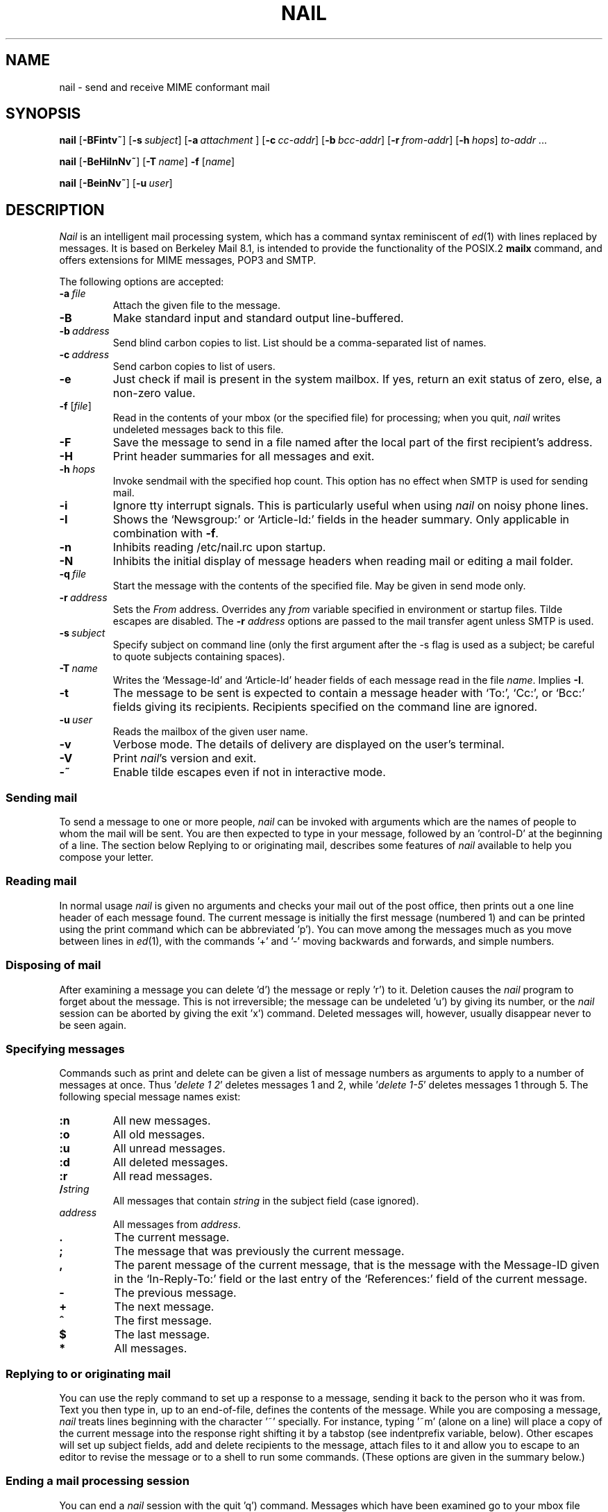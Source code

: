 .\" Copyright (c) 1980, 1990, 1993
.\"     The Regents of the University of California.  All rights reserved.
.\" Copyright (c) 2000
.\"     Gunnar Ritter.  All rights reserved.
.\"
.\" Redistribution and use in source and binary forms, with or without
.\" modification, are permitted provided that the following conditions
.\" are met:
.\" 1. Redistributions of source code must retain the above copyright
.\"    notice, this list of conditions and the following disclaimer.
.\" 2. Redistributions in binary form must reproduce the above copyright
.\"    notice, this list of conditions and the following disclaimer in the
.\"    documentation and/or other materials provided with the distribution.
.\" 3. All advertising materials mentioning features or use of this software
.\"    must display the following acknowledgement:
.\"     This product includes software developed by the University of
.\"     California, Berkeley and its contributors.
.\"     This product includes software developed by Gunnar Ritter
.\"     and his contributors.
.\" 4. Neither the name of the University nor the names of its contributors
.\"    may be used to endorse or promote products derived from this software
.\"    without specific prior written permission.
.\"
.\" THIS SOFTWARE IS PROVIDED BY THE REGENTS AND CONTRIBUTORS '\fIAS IS\fR' AND
.\" ANY EXPRESS OR IMPLIED WARRANTIES, INCLUDING, BUT NOT LIMITED TO, THE
.\" IMPLIED WARRANTIES OF MERCHANTABILITY AND FITNESS FOR A PARTICULAR PURPOSE
.\" ARE DISCLAIMED.  IN NO EVENT SHALL THE REGENTS OR CONTRIBUTORS BE LIABLE
.\" FOR ANY DIRECT, INDIRECT, INCIDENTAL, SPECIAL, EXEMPLARY, OR CONSEQUENTIAL
.\" DAMAGES (INCLUDING, BUT NOT LIMITED TO, PROCUREMENT OF SUBSTITUTE GOODS
.\" OR SERVICES; LOSS OF USE, DATA, OR PROFITS; OR BUSINESS INTERRUPTION)
.\" HOWEVER CAUSED AND ON ANY THEORY OF LIABILITY, WHETHER IN CONTRACT, STRICT
.\" LIABILITY, OR TORT (INCLUDING NEGLIGENCE OR OTHERWISE) ARISING IN ANY WAY
.\" OUT OF THE USE OF THIS SOFTWARE, EVEN IF ADVISED OF THE POSSIBILITY OF
.\" SUCH DAMAGE.
.\"
.\"     Sccsid: @(#)nail.1	2.50 (gritter) 12/24/02
.\"
.TH NAIL 1 "12/24/02" "nail 10.4" "User Commands"
.SH NAME
nail \- send and receive MIME conformant mail
.SH SYNOPSIS
.ad l
\fBnail\fR [\fB\-BFintv~\fR]
[\fB\-s\fI\ subject\fR] [\fB\-a\fI\ attachment\fR ]
[\fB\-c\fI\ cc-addr\fR] [\fB\-b\fI\ bcc-addr\fR] [\fB\-r\fI\ from-addr\fR]
[\fB\-h\fI\ hops\fR] \fIto-addr\fR ...
.sp
\fBnail\fR [\fB\-BeHiInNv~\fR] [\fB\-T\fI\ name\fR] \fB\-f\fR [\fIname\fR]
.sp
\fBnail\fR [\fB\-BeinNv~\fR] [\fB\-u\fI\ user\fR]
.br
.ad b
.SH DESCRIPTION
\fINail\fR is an intelligent mail processing system, which has
a command syntax reminiscent of
.IR ed (1)
with lines replaced by messages.
It is based on Berkeley Mail 8.1,
is intended to provide the functionality of the POSIX.2
.B mailx
command,
and offers extensions
for MIME messages, POP3 and SMTP.
.PP
The following options are accepted:
.TP
.BI \-a \ file
Attach the given file to the message.
.TP
.B \-B
Make standard input and standard output line-buffered.
.TP
.BI \-b \ address
Send blind carbon copies to list.
List should be a comma-separated
list of names.
.TP
.BI \-c \ address
Send carbon copies to list of users.
.TP
.B \-e
Just check if mail is present in the system mailbox.
If yes, return an exit status of zero,
else, a non-zero value.
.TP
\fB\-f\fR [\fIfile\fR]
Read in the contents of your mbox
(or the specified file)
for processing;
when you quit, \fInail\fR writes
undeleted messages back
to this file.
.TP
.B \-F
Save the message to send
in a file named after the local part
of the first recipient's address.
.TP
.B \-H
Print header summaries for all messages and exit.
.TP
\fB\-h\fI hops\fR
Invoke sendmail with the specified hop count.
This option has no effect when SMTP is used for sending mail.
.TP
.B \-i
Ignore tty interrupt signals.
This is
particularly useful when using
\fInail\fR on noisy phone lines.
.TP
.B \-I
Shows the `Newsgroup:' or `Article-Id:' fields
in the header summary.
Only applicable in combination with
.BR \-f .
.TP
.B \-n
Inhibits reading /etc/nail.rc upon startup.
.TP
.B \-N
Inhibits the initial display of message headers when reading mail
or editing a mail folder.
.TP
.BI \-q \ file
Start the message with the contents of the specified file.
May be given in send mode only.
.TP
.BI \-r \ address
Sets the
.I From
address. Overrides any
.I from
variable specified in environment or startup files.
Tilde escapes are disabled.
The \fB\-r\fI address\fR options are passed to the mail transfer agent
unless SMTP is used.
.TP
.BI \-s \ subject
Specify subject on command line (only the first argument after the
\-s flag is used as a subject; be careful to quote subjects
containing spaces).
.TP
.BI \-T \ name
Writes the `Message-Id' and `Article-Id' header fields
of each message read in the file
.IR name .
Implies
.BR \-I .
.TP
.B \-t
The message to be sent is expected to contain a message header
with `To:', `Cc:', or `Bcc:' fields giving its recipients.
Recipients specified on the command line are ignored.
.TP
.BI \-u \ user
Reads the mailbox of the given user name.
.TP
.B \-v
Verbose mode.
The details of
delivery are displayed on the user's terminal.
.TP
.B \-V
Print \fInail\fR's version and exit.
.TP
.B \-~
Enable tilde escapes even if not in interactive mode.
.SS "Sending mail"
To send a message to one or more people,
\fInail\fR can be invoked with arguments
which are the names of people
to whom the mail will be sent.
You are then expected to type in your message,
followed by an 'control-D' at the beginning of a line.
The section below Replying to
or originating mail,
describes some features of \fInail\fR
available to help you compose your letter.
.SS "Reading mail"
In normal usage \fInail\fR is given no arguments
and checks your mail out of the post office,
then prints out a one line header
of each message found.
The current message is initially
the first message (numbered 1)
and can be printed using the print command
which can be abbreviated 'p').
You can move among the messages
much as you move between lines in
.IR ed (1),
with the commands '+' and '\-' moving backwards and forwards,
and simple numbers.
.SS "Disposing of mail"
After examining a message
you can delete 'd') the message
or reply 'r') to it.
Deletion causes the \fInail\fR program
to forget about the message.
This is not irreversible;
the message can be undeleted 'u')
by giving its number,
or the \fInail\fR session can be aborted
by giving the exit 'x') command.
Deleted messages will, however,
usually disappear never to be seen again.
.SS "Specifying messages"
Commands such as print and delete
can be given a list of message numbers
as arguments to apply to a number of messages at once.
Thus '\fIdelete 1 2\fR' deletes messages 1 and 2,
while '\fIdelete 1-5\fR' deletes messages 1 through 5.
The following special message names exist:
.TP
.B :n
All new messages.
.TP
.B :o
All old messages.
.TP
.B :u
All unread messages.
.TP
.B :d
All deleted messages.
.TP
.B :r
All read messages.
.TP
.BI / string
All messages that contain
.I string
in the subject field (case ignored).
.TP
.I address
All messages from
.IR address .
.TP
.B .
The current message.
.TP
.B ;
The message that was previously the current message.
.TP
.B ,
The parent message of the current message,
that is the message with the Message-ID
given in the `In-Reply-To:' field
or the last entry of the `References:' field
of the current message.
.TP
.B -
The previous message.
.TP
.B +
The next message.
.TP
.B ^
The first message.
.TP
.B $
The last message.
.TP
.B *
All messages.
.SS "Replying to or originating mail"
You can use the reply command
to set up a response to a message,
sending it back to the person who it was from.
Text you then type in,
up to an end-of-file,
defines the contents of the message.
While you are composing a message,
\fInail\fR treats lines beginning with the character '~' specially.
For instance, typing '~m' (alone on a line)
will place a copy of the current message into the response
right shifting it by a tabstop
(see indentprefix variable, below).
Other escapes will set up subject fields,
add and delete recipients to the message,
attach files to it
and allow you to escape to an editor
to revise the message
or to a shell to run some commands.
(These options are given in the summary below.)
.SS "Ending a mail processing session"
You can end a \fInail\fR session
with the quit 'q') command.
Messages which have been examined
go to your mbox file
unless they have been deleted
in which case they are discarded.
Unexamined messages go back
to the post office.
(See the \-f option above).
.SS "Personal and systemwide distribution lists"
It is also possible to create
a personal distribution lists so that,
for instance, you can send mail
to '\fIcohorts\fR' and have it go
to a group of people.
Such lists can be defined by placing a line like
.nf

        \fBalias\fI cohorts bill ozalp jkf mark kridle@ucbcory\fR

.fi
in the file .mailrc in your home directory.
The current list of such aliases
can be displayed with the alias command in \fInail\fR.
System wide distribution lists can be created
by editing /etc/aliases, see
.IR aliases (5)
and
.IR sendmail (8);
these are kept in a different syntax.
In mail you send,
personal aliases will be expanded
in mail sent to others so that
they will be able to reply to the recipients.
System wide aliases are not expanded when the mail is sent,
but any reply returned to the machine
will have the system wide alias expanded
as all mail goes through sendmail.
.SS "Network mail (Internet / ARPA, UUCP, Berknet)"
See
.IR mailaddr (7)
for a description of network addresses.
\fINail\fR has a number of options
which can be set in the .mailrc file
to alter its behavior;
thus '\fIset askcc\fR' enables the askcc feature.
(These options are summarized below).
.SS "MIME types"
For any outgoing attachment,
\fInail\fR tries to determine the content type.
It does this by reading MIME type files
whose lines have the following syntax:
.nf

        \fItype\fB/\fIsubtype      extension \fR[\fIextension \fR...]\fR

.fi
where type/subtype are strings describing the file contents,
and extension is the part of a filename starting after the last dot.
Any line not immediately beginning with an ASCII alphabetical character is
ignored by \fInail\fR.
If there is a match with the extension of the file to attach,
the given type/subtype pair is used.
Otherwise, or if the filename has no extension,
the content types text/plain or application/octet-stream are used,
the first for text or international text files,
the second for any file that contains formatting characters
other than newlines and horizontal tabulators.
.SS "MIME conformance"
\fINail\fR is intended to be
a MIME-conformant mail user agent,
with the following exception:
No special handling of "multipart/alternative" messages is performed.
All parts with content types of "text" or "message" are shown.
This is done because the user should see as much information as possible.
.SS "Locale"
\fINail\fR uses the LC_CTYPE locale setting
to determine whether a character is printable.
Thus, its value has to match
the character set of the terminal
\fInail\fR runs on.
.SS "Character sets"
If a message contains non-ASCII characters,
the character set being used
must be declared within the header.
Its value can be declared
using the \fIcharset\fR variable.
It is normally assumed
that this is the terminal character set, too.
If the latter differs from the one
that should be used in outgoing mail,
the \fIttycharset\fR variable can be used
for its declaration.
An outgoing message is then converted,
resulting in errors when this process
cannot be done for the entire text;
if the message contains NUL
characters,
it is not converted.
Attachments are never converted.
Any message that is displayed on a terminal
is tried to convert, too,
with characters not in the terminal character set
replaced by question marks.
.SS "Commands"
Each command is typed on a line by itself,
and may take arguments following the command word.
The command need not be typed in its entirety \(en
the first command which matches the typed prefix is used.
For commands which take message lists as arguments,
if no message list is given,
then the next message forward which satisfies
the command's requirements is used.
If there are no messages forward of the current message,
the search proceeds backwards,
and if there are no good messages at all,
\fInail\fR types '\fIapplicable messages\fR' and aborts the command.
If the command begins with a \fI#\fR sign,
the line is ignored.
.TP
.B \-
Print out the preceding message.
If given a numeric argument n,
goes to the n'th previous message and prints it.
.TP
.B ?
Prints a brief summary of commands.
.TP
.B !
Executes the shell (see
.IR sh (1)
and
.IR csh (1))
command which follows.
.TP
.B |
A synonym for the \fIpipe\fR command.
.TP
.B alias
(a) With no arguments,
prints out all currently-defined aliases.
With one argument, prints out that alias.
With more than one argument,
creates a new alias or changes an old one.
.TP
.B alternates
(alt) The alternates command is useful
if you have accounts on several machines.
It can be used to inform \fInail\fR
that the listed addresses are really you.
When you reply to messages,
\fInail\fR will not send a copy of the message
to any of the addresses
listed on the alternates list.
If the alternates command is given
with no argument,
the current set of alternate names is displayed.
.TP
.B cd
Same as chdir.
.TP
.B chdir
(ch) Changes the user's working directory to that specified,
if given.
If no directory is given,
then changes to the user's login directory.
.TP
.B copy
(c) The copy command does the same thing that
.B save
does,
except that it does not mark the messages
it is used on for deletion when you quit.
.TP
.B Copy
(C) Similar to
.BR copy ,
but saves the messages in a file named after the local part
of the sender address of the first message.
.TP
.B delete
(d) Takes a list of messages as argument
and marks them all as deleted.
Deleted messages will not be saved in mbox,
nor will they be available for most other commands.
.TP
.B discard
Same as ignore.
.TP
.BR dp \ or \ dt
Deletes the current message
and prints the next message.
If there is no next message,
\fInail\fR says '\fIat EOF\fR'.
.TP
.B echo
Echoes its arguments,
resolving special names
as documented for the folder command.
.TP
.B edit
(e) Takes a list of messages
and points the text editor
at each one in turn.
On return from the editor,
the message is read back in.
.TP
.B else
Marks the end of the then-part
of an if statement
and the beginning of the part
to take effect if the condition
of the if statement is false.
.TP
.B endif
Marks the end of an if statement.
.TP
.B exit
(ex or x) Effects an immediate return to the Shell
without modifying the user's system mailbox,
his mbox file,
or his edit file in \-f.
.TP
.B file
(fi) The same as folder.
.TP
.B folders
List the names of the folders in your folder directory.
.TP
.B folder
(fold) The folder command switches
to a new mail file or folder.
With no arguments, it tells you
which file you are currently reading.
If you give it an argument,
it will write out changes
(such as deletions) you have made
in the current file and read in
the new file.
Some special conventions are recognized for the name.
\fB#\fR means the previous file,
\fB%\fR means your system mailbox,
\fB%\fIuser\fR means \fIuser's\fR system mailbox,
\fB&\fR means your mbox file,
and \fB+\fIfile\fI means a \fIfile\fR in your folder directory.
\fB%:\fIfilespec\fR expands to the same value as \fIfilespec\fR,
but the file is handled as a system mailbox
e.\|g. by the mbox and save commands.
If the name matches one of the strings defined with the
.B shortcut
command,
it is replaced by its long form and expanded.
A name of the form
.nf

       \fIprotocol\fB://\fR[\fIuser\fB@\fR]\fIhost\fR[\fB:\fIport]\fR

.fi
is taken as an internet mailbox specification.
The supported protocols are currently
.B pop3
(POP3)
and
.B pop3s
(i. e. POP3 with SSL/TLS encryption).
.TP
.B Followup
(F) Similar to
.BR Respond ,
but saves the message in a file
named after the local part of the first recipient's address.
.TP
.B followup
(fo) Similar to
.BR respond ,
but saves the message in a file
named after the local part of the first recipient's address.
.TP
.B followupall
Similar to
.BR followup ,
but responds to all recipients regardless of the
.B flipr
and
.B Replyall
variables.
.TP
.B followupsender
Similar to
.BR Followup ,
but responds to the sender only regardless of the
.B flipr
and
.B Replyall
variables.
.TP
.B Forward
(For) Like forward,
but does not add any header lines.
This is not a way to hide the sender's identity,
but useful for sending a message again
to the same recipients.
.TP
.B forward
(for) Takes a list of messages and a user name
and sends each message to the named user.
.TP
.B from
(f) Takes a list of messages
and prints their message headers,
piped through the pager if the output does not fit on the screen.
.TP
.B headers
(h) Lists the current range of headers,
which is an 18-message group.
If a '+' argument is given,
then the next 18-message group is printed,
and if a '\-' argument is given,
the previous 18-message group is printed.
.TP
.B help
A synonym for ?.
.TP
.B hold
(ho, also preserve) Takes a message list
and marks each message therein to be saved
in the user's system mailbox
instead of in mbox.
Does not override the delete command.
.TP
.B if
Commands in \fInail\fR's startup files
can be executed conditionally
depending on whether you are sending
or receiving mail with the if command.
For example, you can do:
.nf

        \fBif \fIreceive\fR
                \fIcommands ...\fR
        \fBendif\fR

.fi
An else form is also available:
.nf

        \fBif \fIreceive\fR
                \fIcommands ...\fR
        \fBelse\fR
                \fIcommands ...\fR
        \fBendif\fR

.fi
Note that the only allowed conditions are
.BR receive ,
.BR send ,
and
.B term
(execute command if standard input is a tty).
.TP
.B ignore
Add the list of header fields named to the ignored list.
Header fields in the ignore list are not printed
on your terminal when you print a message.
This command is very handy for suppression
of certain machine-generated header fields.
The Type and Print commands can be used
to print a message in its entirety,
including ignored fields.
If ignore is executed with no arguments,
it lists the current set of ignored fields.
.TP
.B inc
Same as
.BR newmail .
.TP
.B list
Prints the names of all available commands.
.TP
.B Mail
(M) Similar to
.BR mail ,
but saves the message in a file
named after the local part of the first recipient's address.
.TP
.B mail
(m) Takes as argument login names
and distribution group names
and sends mail to those people.
.TP
.B mbox
Indicate that a list of messages be sent
to mbox in your home directory when you quit.
This is the default action for messages
if you do not have the hold option set.
.TP
.B newmail
Checks for new mail in the current folder
without commiting any changes before.
If new mail is present, a message is printed.
If the
.B header
variable is set,
the headers of each new message are also printed.
.TP
.B next
(n) like + or CR) Goes to the next message
in sequence and types it.
With an argument list, types the next matching message.
.TP
.B New
Same as
.BR unread .
.TP
.B new
Same as
.BR unread .
.TP
.B preserve
(pre) A synonym for hold.
.TP
.B Pipe
(Pi) Like pipe but also
pipes ignored header fields.
.TP
.B pipe
(pi) Takes a message list and a shell command
and pipes the messages through the command.
Without an argument,
the current message is piped
through the command given by the \fIcmd\fR variable.
If the \fI page\fR variable is set,
every message is followed by a formfeed character.
.TP
.B Print
(P) Like print but also
prints out ignored header fields.
See also print, ignore and retain.
.TP
.B print
(p) Takes a message list and types out each message
on the user's terminal.
If the message is a MIME multipart message,
all parts with a content type of "text" or "message" are shown,
the other are hidden except for their headers.
.TP
.B quit
(q) Terminates the session, saving all undeleted,
unsaved messages in the user's mbox file in his login directory,
preserving all messages marked with hold or preserve
or never referenced in his system mailbox,
and removing all other messages from his system mailbox.
If new mail has arrived during the session,
the message '\fIYou have new mail\fR' is given.
If given while editing a mailbox file with the \-f flag,
then the edit file is rewritten.
A return to the Shell is effected,
unless the rewrite of edit file fails,
in which case the user can escape
with the exit command.
.TP
.B Reply
(R) Reply to originator.
Does not reply to other recipients
of the original message.
.TP
.BR reply
(r) Takes a message list and sends mail
to the sender and all recipients of the specified message.
The default message must not be deleted.
.TP
.B replyall
Similar to
.BR reply ,
but responds to all recipients regardless of the
.B flipr
and
.B Replyall
variables.
.TP
.B replysender
Similar to
.BR Reply ,
but responds to the sender only regardless of the
.B flipr
and
.B Replyall
variables.
.TP
.B Respond
Same as
.BR Reply .
.TP
.B respond
Same as
.BR reply .
.TP
.B respondall
Same as
.BR replyall .
.TP
.B respondsender
Same as
.BR replysender .
.TP
.B retain
Add the list of header fields named to the retained list.
Only the header fields in the retain list are shown
on your terminal when you print a message.
All other header fields are suppressed.
The Type and Print commands can be used
to print a message in its entirety.
If retain is executed with no arguments,
it lists the current set of retained fields.
.TP
.B Save
(S)
Similar to
.BR save ,
but saves the messages
in a file named after the local part
of the sender of the first message
instead of taking a filename argument.
.TP
.B save
(s) Takes a message list and a filename
and appends each message
in turn to the end of the file.
If no filename is given,
the mbox file is used.
The filename in quotes,
followed by the line count and character count
is echoed on the user's terminal.
If editing a system mailbox,
the messages are marked for deletion.
.TP
.B set
(se) With no arguments, prints all variable values,
piped through the pager if the output does not fit on the screen.
Otherwise, sets option.
Arguments are of the form option=value
(no space before or after =)
or option.
Quotation marks may be placed around any part of the
assignment statement to quote blanks
or tabs, i.e. '\fIset indentprefix="\->"\fR'.
If an argument begins with
.BR no ,
as in `\fBset no\fIsave\fR',
the effect is the same as invoking the
.B unset
command with the remaining part of the variable
(`\fBunset \fIsave\fR').
.TP
.B savediscard
Same as saveignore.
.TP
.B saveignore
Saveignore is to save what ignore is to print and type.
Header fields thus marked are filtered out
when saving a message by save
or when automatically saving to mbox.
This command should only be applied to header fields
that do not contain content information.
.TP
.B saveretain
Saveretain is to save what retain is to print and type.
Header fields thus marked are the only ones
saved with a message when saving by save
or when automatically saving to mbox.
Saveretain overrides saveignore.
The use of this command is strongly discouraged
since it may strip header fields
that are needed to decode the message correctly.
.TP
.B shell
(sh) Invokes an interactive version of the shell.
.TP
.B shortcut
Defines a shortcut name and its string for expansion,
as described for the
.B folder
command.
With no arguments,
a list of defined shortcuts is printed.
.TP
.B size
Takes a message list and prints out
the size in characters of each message.
.TP
.B source
The source command reads commands from a file.
.TP
.B top
Takes a message list and prints the top few lines of each.
The number of lines printed is controlled
by the variable toplines
and defaults to five.
.TP
.B touch
Takes a message list
and marks the messages for saving in the
.I mbox
file.
.TP
.B Type
(T) Identical to the Print command.
.TP
.B type
(t) A synonym for print.
.TP
.B unalias
Takes a list of names defined by alias commands
and discards the remembered groups of users.
The group names no longer have any significance.
.TP
.B undelete
(u) Takes a message list and marks each message as not being deleted.
.TP
.B unignore
Removes the header field names
from the list of ignored fields.
.TP
.B Unread
Same as
.BR unread .
.TP
.B unread
(U) Takes a message list and marks each message
as not having been read.
.TP
.B unretain
Removes the header field names
from the list of retained fields.
.TP
.B unsaveignore
Removes the header field names
from the list of ignored fields for saving.
.TP
.B unsaveretain
Removes the header field names
from the list of retained fields for saving.
.TP
.B unset
Takes a list of option names and discards their remembered
values;
the inverse of set.
.TP
.B unshortcut
Deletes the shortcut names given as arguments.
.TP
.B visual
(v) Takes a message list and invokes the display editor
on each message.
.TP
.B write
(w) For conventional messages,
the body without all headers is written.
The output is converted
to its native format, if necessary.
If a message is in MIME multipart format,
its first part is written to the specified file,
and the user is asked for a filename
to save each other part.
In non-interactive mode, only the parts of the multipart message
that have a filename given in the part header are written,
the other are discarded.
The original message is never marked for deletion
in the originating mail folder.
The contents of the destination file are overwritten
if the file previously existed.
.TP
.B xit
(x) A synonym for exit.
.TP
.B z
\fINail\fR presents message headers in windowfuls
as described under the headers command.
The z command scrolls to the next window of messages.
If an argument is given,
it specifies the window to use.
A number prefixed by '+' or '\-' indicates
that the window is calculated in relation
to the current position.
A number without a prefix specifies an
absolute window number,
and a '$' lets \fInail\fR scroll
to the last window of messages.
.SS "Tilde escapes"
Here is a summary of the tilde escapes,
which are used when composing
messages to perform special functions.
Tilde escapes are only recognized
at the beginning of lines.
The name '\fItilde escape\fR' is somewhat of a misnomer
since the actual escape character can be set
by the option escape.
.TP
.BI ~! command
Execute the indicated shell command,
then return to the message.
.TP
.B ~.
Same effect as typing the end-of-file character.
.TP
.BI ~< filename
Identical to ~r.
.TP
.BI ~<! command
Command is executed using the shell.
Its standard output is inserted into the message.
.TP
\fB~@\fR [\fIfilename\fR ... ]
With no arguments, edit the attachment list.
First, the user can edit all existing attachment data.
If an attachment's file name is left empty,
that attachment is deleted from the list.
When the end of the attachment list is reached,
.I nail
will ask for further attachments,
until an empty file name is given.
If \fIfilename\fP arguments are specified,
all of them are appended to the end of the attachment list.
.TP
.B ~A
Inserts the string contained in the
.B Sign
variable
(same as `~i Sign').
.TP
.B ~a
Inserts the string contained in the
.B sign
variable
(same as `~i sign').
.TP
.BI ~b "name ..."
Add the given names to the list of carbon copy recipients
but do not make the names visible in the Cc: line
("blind" carbon copy).
.TP
.BI ~c "name ..."
Add the given names to the list of carbon copy recipients.
.TP
.B ~d
Read the file '\fIdead.letter\fR' from your home directory
into the message.
.TP
.B ~e
Invoke the text editor on the message collected so far.
After the editing session is finished,
you may continue appending text
to the message.
.TP
.BI ~f messages
Read the named messages into the message being sent.
If no messages are specified,
read in the current message.
Message headers currently being ignored
(by the ignore or retain command)
are not included.
.TP
.BI ~F messages
Identical to ~f,
except all message headers are included.
.TP
.B ~h
Edit the message header fields
by typing each one in turn
and allowing the user to append text
to the end or modify the field
by using the current terminal erase and kill characters.
.TP
.BI ~i string
Insert the value of the variable specified by string
into the message adding a newline character at the end.
If the variable is unset or empty,
the message remains unaltered.
.TP
.BI ~m messages
Read the named messages into the message being sent,
indented by a tab or by the value of indentprefix.
If no messages are specified,
read the current message.
Message headers currently being ignored
(by the ignore or retain command)
are not included.
.TP
.BI ~M messages
Identical to ~m, except all message headers are included.
.TP
.B ~p
Print out the message collected so far,
prefaced by the message header fields
and followed by the attachment list, if any.
If the message text is longer than the screen size,
it is piped through the pager.
.TP
.B ~q
Abort the message being sent,
copying the message to
"\fIdead.letter\fR" in your home directory
if save is set.
.TP
.BI ~r filename
Read the named file into the message.
.TP
.BI ~s string
Cause the named string to become the current subject field.
.TP
.BI ~t "name ..."
Add the given names to the direct recipient list.
.TP
.B ~v
Invoke an alternate editor
(defined by the VISUAL option)
on the message collected so far.
Usually, the alternate editor
will be a screen editor.
After you quit the editor,
you may resume appending text
to the end of your message.
.TP
.BI ~w filename
Write the message onto the named file.
.TP
.B ~x
Same as ~q,
except that the message is not saved to the dead.letter file.
.TP
.BI ~| command
Pipe the message through the command as a filter.
If the command gives no output or terminates abnormally,
retain the original text of the message.
The command
.IR fmt (1)
is often used
as command to rejustify the message.
.TP
.BI ~: nail-command
Execute the given \fInail\fR command.
Not all commands, however, are allowed.
.TP
.BI ~_ nail-command
Identical to ~:.
.TP
.BI ~~ string
Insert the string of text in the message
prefaced by a single ~.
If you have changed the escape character,
the you should double that character
in order to send it.
.SS "Variable options"
Options are controlled via set and unset commands,
see their entries for a syntax description.
An option is also set
if it is passed to \fInail\fR
as part of the environment,
but a value given in a startup file
overrides this.
Options may be either binary,
in which case it is only significant
to see whether they are set or not;
or string, in which case the actual value is of interest.
.SS "Binary options"
.PP
The binary options include the following:
.TP
.B allnet
Causes only the local part to be evaluated
when comparing addresses.
.TP
.B append
Causes messages saved in mbox to be appended to the end
rather than prepended.
This should always be set.
.TP
.BR ask \ or \ asksub
Causes \fInail\fR to prompt you for the subject
of each message you send.
If you respond with simply a newline,
no subject field will be sent.
.TP
.B askattach
If set, \fInail\fR asks for files to attach at the end of each message.
Responding with a newline indicates not to include an attachment.
.TP
.B askcc
Causes you to be prompted
for additional carbon copy recipients
(at the end of each message if
.I bsdcompat
is set).
Responding with a newline
indicates your satisfaction with the current list.
.TP
.B askbcc
Causes you to be prompted
for additional blind carbon copy recipients
(at the end of each message if
.I bsdcompat
is set).
Responding with a newline
indicates your satisfaction with the current list.
.TP
.B autoinc
Same as
.BR newmail .
.TP
.B autoprint
Causes the delete command to behave like dp \-
thus, after deleting a message,
the next one will be typed automatically.
.TP
.B bang
Enables the substitution of `\fB!\fR'
by the contents of the last command line
in shell escapes.
.TP
.B bsdcompat
Sets some cosmetical features to traditional BSD style;
affects the default prompt,
the order of header fields,
the format of the header summary,
the output format of the
.B set
command,
and the default pager.
.TP
.B datefield
The date in a header summary
is normally the date of the mailbox `From\ ' line of the message.
If this variable is set,
the date as given in the `Date:' header field is used,
converted to local time.
.TP
.B debug
Prints debugging messages and disables the actual delivery of messages.
.TP
.B dot
The binary option dot causes \fInail\fR to interpret
a period alone on a line
as the terminator of a message you are sending.
.TP
.B editheaders
When a message is edited while being composed,
its header is included in the editable text.
`To:', `Cc:', `Bcc:', and `Subject:' fields
are accepted within the header,
other fields are ignored.
.TP
.B emptybox
If set, an empty mailbox file is not removed.
This may improve the interoperability with other MUAs
when using a common folder directory.
.TP
.B emptystart
If the mailbox is empty,
\fInail\fR normally prints \fI'No mail for user'\fR
and exits immediately.
If this option is set,
\fInail\fR starts even with an empty mailbox.
.TP
.B flipr
Exchanges the
.B Respond
with the
.B respond
commands and vice-versa.
.TP
.B header
Causes the header summary to be written at startup;
enabled by default.
.TP
.B hold
This option is used to hold messages
in the system mailbox by default.
.TP
.B ignore
Causes interrupt signals from your terminal
to be ignored and echoed as @'s.
.TP
.B ignoreeof
An option related to dot is ignoreeof
which makes \fInail\fR refuse to
accept a control-d as the end of a message.
Ignoreeof also applies to \fInail\fR command mode.
.TP
.B keep
This option causes \fInail\fR to truncate your system mailbox
instead of deleting it when it is empty.
This should always be set,
since it prevents malicious users
from creating fake mail folders
in a world-writable spool directory.
.TP
.B keepsave
When you save a message,
\fInail\fR usually discards it
from the originating folder
when you quit.
To retain all saved messages,
set this option.
.TP
.B metoo
Usually, when a group is expanded
that contains the sender,
the sender is removed from the expansion.
Setting this option causes
the sender to be included in the group.
.TP
.B newmail
Checks for new mail in the current folder
each time the prompt is printed.
.TP
.B noheader
Setting the option noheader is the same
as giving the \-N flag on the command line.
.TP
.B outfolder
Causes the filename given in the
.B record
variable to be interpreted relative to the directory given in the
.B folder
variable rather than to the current directory
unless it is an absolute pathname.
.TP
.B page
If set, each message the \fIpipe\fR command prints out
is followed by a formfeed character.
.TP
.B piperaw
Send messages to the
.I pipe
command without performing MIME and character set conversions.
.TP
.B quiet
Suppresses the printing of the version when first invoked.
.TP
.B Replyall
Reverses the sense of reply and Reply commands.
.TP
.B save
When you abort a message
with two RUBOUT (interrupt characters)
\fInail\fR copies the partial letter
to the file '\fIdead.letter\fR' in your home directory.
This option is set by default.
.TP
.B searchheaders
If this option is set, then
a message-list specifier in the form '\fI/x:y\fR'
will expand to all messages containing
the substring '\fIy\fR' in the header field '\fIx\fR'.
The string search is case insensitive.
.TP
.B sendwait
When sending a message,
wait until the mail transfer agent exits
before accepting further commands.
.TP
.B showlast
Setting this option causes \fInail\fR to start at the
last message instead of the first one when opening a mail folder.
.TP
.B showto
Causes the recipient of the message to be shown in the header summary
if the message was sent by the user.
.TP
.B ssl-no-default-ca
Do not load the default CA locations
to verify SSL/TLS server certificates.
.TP
.B ssl-v2-allow
Accept SSLv2 connections.
These are normally not allowed
because this protocol version is insecure.
.TP
.B stealthmua
Inhibits the generation of
the \fI'Message-Id:'\fR and \fI'User-Agent:'\fR
header fields that include obvious references to \fInail\fR.
There are two pitfalls associated with this:
First, the message id of outgoing messages is not known anymore.
Second, an expert may still use the remaining information in the header
to track down the originating mail user agent.
.TP
.B verbose
Setting the option verbose is the same
as using the \-v flag on the command line.
When \fInail\fR runs in verbose mode,
the actual delivery of messages
is displayed on the user's terminal.
.SS "String Options"
.PP
The string options include the following:
.TP
.B charset
The name of the character set used by \fInail\fR.
If unset, \fIiso-8859-1\fR is the default.
The character set
of all outgoing messages
that contain non-ASCII characters
is declared using its value.
.TP
.B cmd
The default value for the \fIpipe\fR command.
.TP
.B crt
The valued option crt is used as a threshold
to determine how long a message must be
before PAGER is used to read it.
If crt is set without a value,
then the height of the terminal screen stored in the system
is used to compute the threshold (see
.IR stty (1)).
.TP
.B DEAD
The name of the file to use
for saving aborted messages.
This defaults to '\fIdead.letter\fR'
in the user's home directory.
.TP
.B EDITOR
Pathname of the text editor to use
in the edit command and ~e escape.
If not defined,
then a default editor is used.
.TP
.B encoding
The default MIME encoding to use
in outgoing text messages and message parts.
Valid values are \fI8bit\fR or \fIquoted-printable\fR.
The default is \fI8bit\fR.
In case the mail transfer system
is not ESMTP compliant,
\fIquoted-printable\fR should be used instead.
If there is no need to encode a message,
\fI7bit\fR transfer mode is used,
without regard to the value of this variable.
Binary data is always encoded in \fIbase64\fR mode.
.TP
.B escape
If defined, the first character of this option
gives the character to use in the place of ~ to denote escapes.
.TP
.B folder
The name of the directory to use
for storing folders of messages.
If this name begins with a '/',
\fInail\fR considers it to be an absolute pathname;
otherwise, the folder directory is found
relative to your home directory.
.TP
.B from
The address to put into the \fI'From:'\fR field of the message header.
If replying to a message,
this address is handled as if it were in the alternates list.
If this variable is set,
a \fI'Sender:'\fR field containing the user's name
is also generated,
unless the variable \fIsmtp\fR is set
and its value differs from \fIlocalhost\fR.
If the machine's hostname is not valid at the Internet
(for example at a dialup machine),
you have to set this variable
to get correct Message-ID header fields.
.TP
.B indentprefix
String used by the '\fI~m\fR' and '\fI~M\fR' tilde escapes
and by the \fIquote\fR option
for indenting messages,
in place of the normal tab character (^I).
Be sure to quote the value
if it contains spaces or tabs.
.TP
.B LISTER
Pathname of the directory lister
to use in the folders command.
Default is /bin/ls.
.TP
.B MAIL
Is used as the user's mailbox, if set.
Otherwise, a system-dependent default is used.
Can be a
\fIprotocol\fB://\fR
string (see the
.B folder
command for more information).
.TP
.B MAILX_HEAD
A string to put at the beginning of each new message.
.TP
.B MAILX_TAIL
A string to put at the end of each new message.
.TP
.B MBOX
The name of the mbox file.
It can be the name of a folder.
The default is '\fImbox\fR'
in the user's home directory.
.TP
.B NAIL_EXTRA_RC
The name of an optional startup file
to be read after ~/.mailrc.
This variable is ignored if it is imported from the environment;
it has an effect only if it is set in /etc/nail.rc or ~/.mailrc
to allow bypassing the configuration with e. g. `MAILRC=/dev/null'.
Use this file for
.I nail
commands
that are not understood by other mailx implementations.
.TP
.B ORGANIZATION
The value to put into the \fI'Organization:'\fR field of the message header.
.TP
.B PAGER
Pathname of the program to use
in the more command
or when crt variable is set.
The default paginator
.IR pg (1)
or, in BSD compatibility mode,
.IR more (1)
is used
if this option is not defined.
.TP
\fBpassword-\fIuser\fB@\fIhost\fR
Set the password for
.I user
when connecting to
.IR host .
If no such variable is defined for a host,
the user will be asked for a password on standard input.
Specifying passwords in a startup file
is generally a security risk,
the file should be readable
by the invoking user only.
.TP
.BI pipe- content/subcontent
When a MIME message part of
.I content/subcontent
type is displayed or it is replied to,
its text is filtered through the value of this variable
interpreted as a shell command.
Special care must be taken when using such commands
as mail viruses may be distributed by this method;
if messages of type
.I application/x-sh
were filtered through the shell, for example,
a message sender could easily execute arbitrary code
on the system
.I nail
is running on.
.TP
.B pop3-keepalive
Many POP3 servers will close the connection
after a period of inactivity.
Setting this variable to a numeric
.I value
greater than 0
causes a NOOP command to be sent each
.I value
seconds if no other operation is performed.
.TP
.B prompt
The string printed when a command is accepted.
Defaults to "\fB?\ \fR",
or to "\fB&\ \fR" if the
.B bsdcompat
variable is set.
.TP
.B quote
If set, \fInail\fR starts a replying message with the original message prefixed
by the value of the variable \fIindentprefix\fR.
Normally, a heading consisting of 'Fromheaderfield wrote:' is printed
before the quotation.
If the string \fInoheading\fR is assigned to the \fIquote\fR variable,
this heading is omitted.
If the string \fIheaders\fR is assigned,
the headers selected by the ignore/retain commands
are printed above the message body,
thus \fIquote\fR acts like an automatic ~m command then.
If the string \fIallheaders\fR is assigned,
all headers are printed above the message body,
thus \fIquote\fR acts like an automatic ~M command then.
.TP
.B screen
When \fInail\fR initially prints the message headers,
it determines the number to print
by looking at the speed of your terminal.
The faster your terminal, the more it prints.
This option overrides this calculation
and specifies how many message headers
you want printed.
This number is also used
for scrolling with the z command.
.TP
.B sendmail
To use an alternate mail delivery system,
set this option to the full pathname
of the program to use.
This should be used with care.
.TP
.B SHELL
Pathname of the shell to use
in the ! command and the ~! escape.
A default shell is used
if this option is not defined.
.TP
.TP
.B Sign
A string for use with the
.B ~A
command.
.TP
.B sign
A string for use with the
.B ~a
command.
.TP
.B smtp
Normally, \fInail\fR invokes
.IR sendmail (8)
directly to transfer messages.
If \fIsmtp\fR is set, a SMTP connection to
the server specified by the value of this variable
is used instead.
If the SMTP server does not use the standard port,
a value of \fIserver:port\fR can be given,
with \fIport\fR as a name or as a number.
.TP
.B ssl-ca-dir
Specifies a directory with CA certificates for verification.
See
.IR SSL_CTX_load_verify_locations (3)
for more information.
.TP
.B ssl-ca-file
Specifies a file with CA certificates for verification.
See
.IR SSL_CTX_load_verify_locations (3)
for more information.
.TP
.B ssl-cert
Sets the file name 
for a SSL/TLS client certificate
required by some servers.
.TP
\fBssl-cert-\fIuser\fB@\fIhost\fR
Sets an account-specific file name
for a SSL/TLS client certificate
required by some servers.
Overrides
.B ssl-cert
for the specified account.
.TP
.B ssl-cipher-list
Specifies a list of ciphers for SSL/TLS connections.
See ciphers(1) for more information.
.TP
.B ssl-key
Sets the file name
for the private key of a SSL/TLS client certificate.
If unset, the name of the certificate file is used.
The file is expected to be in PEM format.
.TP
\fBssl-key-\fIuser\fB@\fIhost\fR
Sets an account-specific file name
for the private key of a SSL/TLS client certificate.
Overrides
.B ssl-key
for the specified account.
.TP
.B ssl-method
Selects a SSL/TLS protocol version;
valid values are `ssl2', `ssl3', and `tls1'.
If unset, the method is selected automatically,
if possible.
.TP
.B ssl-rand-egd
Gives the pathname to an entropy daemon socket,
see
.IR RAND_egd (3).
.TP
.B ssl-rand-file
Gives the pathname to a file with entropy data,
see
.IR RAND_load_file (3).
If the file is a regular file writable by the invoking user,
new data is written to it after it has been loaded.
.TP
.B ssl-verify
Sets the action to be performed if an error occurs
during SSL/TLS server certificate validation.
Valid values are
`strict' (fail and close connection immediately),
`ask' (ask whether to continue on standard input),
`warn' (print a warning and continue),
`ignore' (do not perform validation).
The default is `ask'.
.TP
.B record
If defined, gives the pathname of the file
used to record all outgoing mail.
If not defined,
then outgoing mail is not so saved.
.TP
.B replyto
The address to put into the \fI'Reply-To:'\fR field of the message header.
If replying to a message, this address is handled
as if it were in the alternates list.
.TP
.B signature
Must correspond to the name of a readable file if set.
The file's content is then appended to each singlepart message
and to the first part of each multipart message.
Be warned that there is no possibility
to edit the signature for an individual message.
.TP
.B toplines
If defined, gives the number of lines
of a message to be printed out
with the top command;
normally, the first five
lines are printed.
.TP
.B ttycharset
The character set of the terminal \fInail\fR operates on.
There is normally no need to set this variable
since \fInail\fR can determine this automatically
by looking at the LC_CTYPE locale setting;
if this succeeds, the value is assigned at startup
and will be displayed by the \fIset\fP command.
Note that this is not necessarily a character set name
that can be used in Internet messages.
If unset, its default is the value of the charset variable.
.TP
.B VISUAL
Pathname of the text editor to use
in the visual command and ~v escape.
.SH ENVIRONMENT VARIABLES
Besides the variables described above, \fInail\fR uses
the following environment strings:
.TP
.B HOME
The user's home directory.
.TP
\fBLANG\fR, \fBLC_ALL\fR, \fBLC_CTYPE\fR, \fBLC_MESSAGES\fR
See
.IR locale (7).
.TP
.B MAILRC
Is used as startup file instead of ~/.mailrc if set.
.TP
.B NAILRC
If this variable is set and
.B MAILRC
is not set,
it is read as startup file.
.TP
.B TMPDIR
Used as directory for temporary files instead of /tmp, if set.
.SH FILES
.TP
~/.mailrc
File giving initial commands.
.TP
/etc/nail.rc
System wide initialization file.
.TP
~/.mime.types
Personal MIME types.
.TP
/etc/mime.types
System wide MIME types.
.SH EXAMPLES
.SS "POP3 client setup"
First, you need the following data from your ISP:
the host name of its POP3 server,
user name and password for this server,
and a notice whether the server uses SSL/TLS encryption.
Assuming the host name is `server.myisp.example'
and your user name for that server is `myname',
you can refer to this account using the
.I folder
command or
.I \-f
command line option with
.nf

    \fBpop3://\fImyname\fB@\fIserver.myisp.example\fR

.fi
(replace `pop3://' with `pop3s://' if the server supports SSL/TLS).
The string is not necessarily the same as your internet mail address.
As you probably want messages to be deleted from this account
after saving them,
prefix it with `\fI%:\fR'.
The
.I shortcut
command can be used to avoid typing that many characters
every time you want to connect:
.nf

    \fBshortcut \fImyisp\fB \fB%:pop3://\fImyname\fB@\fIserver.myisp.example\fR

.fi
You probably want to put this string into a startup file.
As the
.I shortcut
command is
.IR nail- specific
and will confuse other
.I mailx
implementations,
it should not be used in
.IR ~/.mailrc ,
instead, put
.nf

    \fBset NAIL_EXTRA_RC=\fI~/.nailrc\fR

.fi
in
.I ~/.mailrc
and create a file
.I ~/.nailrc
containing the
.I shortcut
command above.
.I Nail
will ask you for a password string
each time you connect to this account.
If you can reasonably trust the security
of the machine you are working on,
you can give this password in the startup file as
.nf

    \fBset password-\fImyname\fB@\fIserver.myisp.example\fB="\fISECRET\fB"\fR

.fi
You should change the permissions of this file to 0600, see
.IR chmod (1).
Many POP3 servers will close the connection
after a short period of inactivity. Use
.nf

    \fBset pop3-keepalive=\fI30\fR

.fi
to send a keepalive message each 30 seconds.
If you encounter problems connecting to a SSL/TLS server,
try the
.I ssl-rand-egd
and
.I ssl-rand-file
variables (see the OpenSSL FAQ for more information)
or specify the protocol version with
.IR ssl-method .
Contact your ISP
if you need a client certificate
or if verification of the server certificate fails.
If the failed certificate is indeed valid,
fetch it by executing
.nf

    \fBopenssl s_client -connect \fIserver.myisp.example\fB:\fIpop3s\fR

.fi
(see
.IR s_client (1))
and put it into the file specified with
.IR ssl-ca-file .
.SS "Reading HTML mail"
You need the
.I w3m
utility
or another command-line web browser
that can write plain text to standard output.
.nf

    \fBset pipe-text/html="\fIw3m -dump -T text/html\fB"\fR

.fi
will then cause HTML text to be converted into a more friendly form,
the command string depends on the browser you are using.
.SH "SEE ALSO"
fmt(1),
newaliases(1),
openssl(1),
pg(1),
procmail(1),
more(1),
vacation(1),
ssl(3),
aliases(5),
locale(7),
mailaddr(7),
sendmail(8)
.SH NOTES
.PP
Variables in the environment passed to
.I nail
cannot be unset.
.PP
The character set conversion relies heavily
on the
.IR iconv (3)
function.
Its functionality differs widely
between the various system environments
\fInail\fR runs on.
.PP
POP3 mailboxes are limited in some ways:
It is not possible to edit messages,
they can only be copied and deleted.
The line count for the header display
is only appropriate if the entire message has been downloaded
from the server.
The status field of a message is maintained by the server
between connections;
some servers do not update it at all,
and with a server that does,
the `exit' command will not cause the message status to be reset.
The `newmail' command and the `newmail' variable
have no effect.
An unencrypted POP3 message download
can be interrupted from the terminal,
but the part that was not downloaded
will have to be downloaded
before the next command is sent.
A SSL/TLS encrypted POP3 message download
should not be interrupted,
as this will very likely cause an error in the SSL transport.
.PP
There is no support for SSL/TLS certificate revocation lists (CRLs) yet.
.PP
A \fImail\fR command appeared in Version 1 AT&T Unix.
Berkeley Mail was written in 1978 by Kurt Shoens.
This man page is derived from
from The Mail Reference Manual
originally written by Kurt Shoens.
A revision for \fInail\fR was done by Gunnar Ritter.
